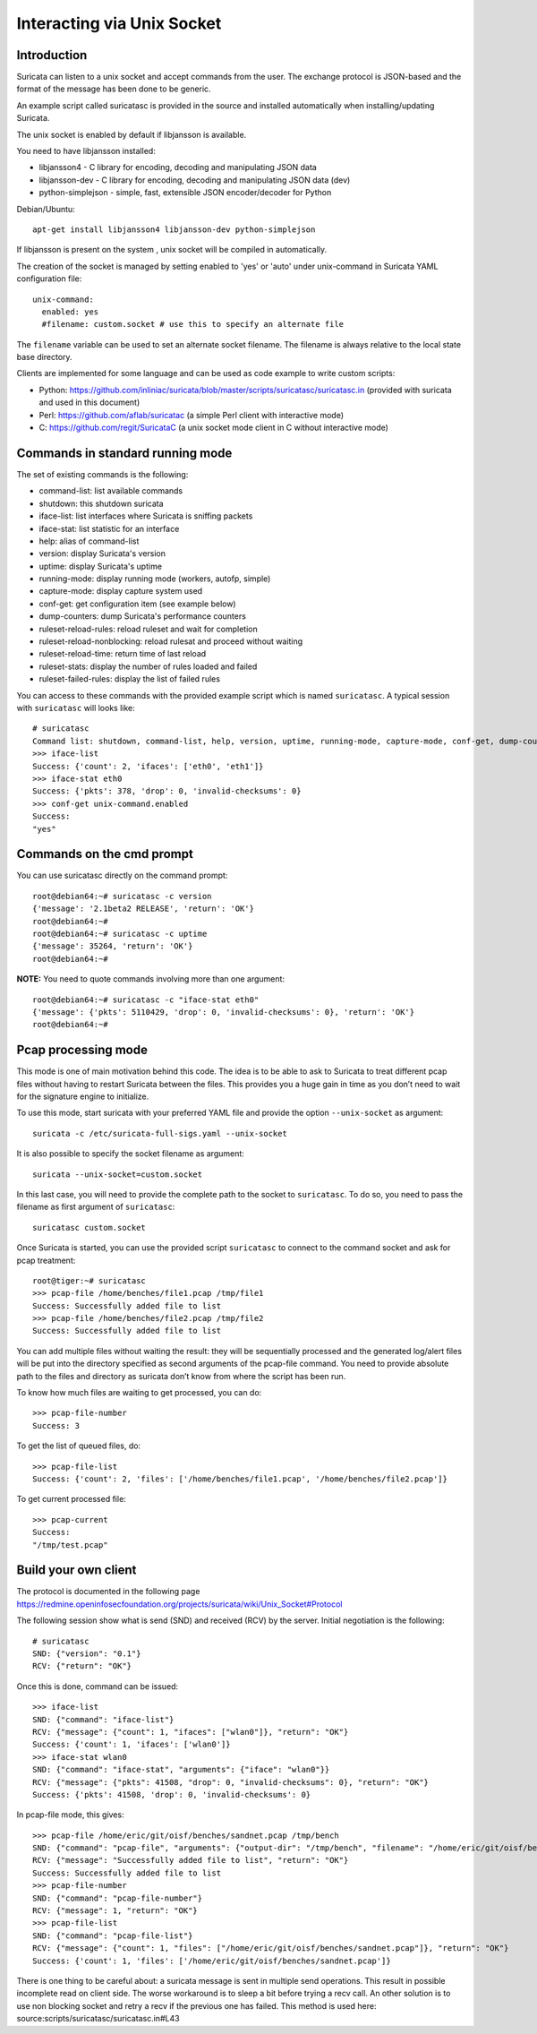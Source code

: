 Interacting via Unix Socket
===========================

Introduction
------------

Suricata can listen to a unix socket and accept commands from the user. The
exchange protocol is JSON-based and the format of the message has been done
to be generic.

An example script called suricatasc is provided in the source and installed
automatically when installing/updating Suricata.

The unix socket is enabled by default if libjansson is available.

You need to have libjansson installed:
  
* libjansson4 - C library for encoding, decoding and manipulating JSON data
* libjansson-dev - C library for encoding, decoding and manipulating JSON data (dev)
* python-simplejson - simple, fast, extensible JSON encoder/decoder for Python
  
Debian/Ubuntu::
  
   apt-get install libjansson4 libjansson-dev python-simplejson

If libjansson is present on the system , unix socket will be compiled
in automatically.

The creation of the socket is managed by setting enabled to 'yes' or 'auto'
under unix-command in Suricata YAML configuration file:
  
::
  
  unix-command:
    enabled: yes
    #filename: custom.socket # use this to specify an alternate file

The ``filename`` variable can be used to set an alternate socket
filename. The filename is always relative to the local state base
directory.

Clients are implemented for some language and can be used as code
example to write custom scripts:

* Python: https://github.com/inliniac/suricata/blob/master/scripts/suricatasc/suricatasc.in (provided with suricata and used in this document)
* Perl: https://github.com/aflab/suricatac (a simple Perl client with interactive mode)
* C: https://github.com/regit/SuricataC (a unix socket mode client in C without interactive mode)

Commands in standard running mode
---------------------------------


The set of existing commands is the following:

* command-list: list available commands
* shutdown: this shutdown suricata
* iface-list: list interfaces where Suricata is sniffing packets
* iface-stat: list statistic for an interface
* help: alias of command-list
* version: display Suricata's version
* uptime: display Suricata's uptime
* running-mode: display running mode (workers, autofp, simple)
* capture-mode: display capture system used
* conf-get: get configuration item (see example below)
* dump-counters: dump Suricata's performance counters
* ruleset-reload-rules: reload ruleset and wait for completion
* ruleset-reload-nonblocking: reload rulesat and proceed without waiting
* ruleset-reload-time: return time of last reload
* ruleset-stats: display the number of rules loaded and failed
* ruleset-failed-rules: display the list of failed rules

You can access to these commands with the provided example script which
is named ``suricatasc``. A typical session with ``suricatasc`` will looks like:
  
::
  
  # suricatasc
  Command list: shutdown, command-list, help, version, uptime, running-mode, capture-mode, conf-get, dump-counters, iface-stat, iface-list, quit
  >>> iface-list
  Success: {'count': 2, 'ifaces': ['eth0', 'eth1']}
  >>> iface-stat eth0
  Success: {'pkts': 378, 'drop': 0, 'invalid-checksums': 0}
  >>> conf-get unix-command.enabled
  Success:
  "yes"

Commands on the cmd prompt
--------------------------

You can use suricatasc directly on the command prompt:
  
::

  
  root@debian64:~# suricatasc -c version
  {'message': '2.1beta2 RELEASE', 'return': 'OK'}
  root@debian64:~# 
  root@debian64:~# suricatasc -c uptime
  {'message': 35264, 'return': 'OK'}
  root@debian64:~#


**NOTE:**
You need to quote commands involving more than one argument:
  
::

  
  root@debian64:~# suricatasc -c "iface-stat eth0"
  {'message': {'pkts': 5110429, 'drop': 0, 'invalid-checksums': 0}, 'return': 'OK'}
  root@debian64:~#


Pcap processing mode
--------------------

This mode is one of main motivation behind this code. The idea is to
be able to ask to Suricata to treat different pcap files without
having to restart Suricata between the files. This provides you a huge
gain in time as you don’t need to wait for the signature engine to
initialize.

To use this mode, start suricata with your preferred YAML file and
provide the option ``--unix-socket`` as argument:
  
::
  
  suricata -c /etc/suricata-full-sigs.yaml --unix-socket

It is also possible to specify the socket filename as argument:
  
::
  
  suricata --unix-socket=custom.socket

In this last case, you will need to provide the complete path to the
socket to ``suricatasc``. To do so, you need to pass the filename as
first argument of ``suricatasc``:
  
::
  
  suricatasc custom.socket

Once Suricata is started, you can use the provided script
``suricatasc`` to connect to the command socket and ask for pcap
treatment:
  
::
  
  root@tiger:~# suricatasc
  >>> pcap-file /home/benches/file1.pcap /tmp/file1
  Success: Successfully added file to list
  >>> pcap-file /home/benches/file2.pcap /tmp/file2
  Success: Successfully added file to list

You can add multiple files without waiting the result: they will be
sequentially processed and the generated log/alert files will be put
into the directory specified as second arguments of the pcap-file
command. You need to provide absolute path to the files and directory
as suricata don’t know from where the script has been run.

To know how much files are waiting to get processed, you can do:
  
::
  
  >>> pcap-file-number
  Success: 3

To get the list of queued files, do:
  
::
  
  >>> pcap-file-list
  Success: {'count': 2, 'files': ['/home/benches/file1.pcap', '/home/benches/file2.pcap']}

To get current processed file:
  
::
  
  >>> pcap-current
  Success:
  "/tmp/test.pcap"

Build your own client
---------------------

The protocol is documented in the following page
https://redmine.openinfosecfoundation.org/projects/suricata/wiki/Unix_Socket#Protocol

The following session show what is send (SND) and received (RCV) by
the server. Initial negotiation is the following:
  
::
  
  # suricatasc
  SND: {"version": "0.1"}
  RCV: {"return": "OK"}

Once this is done, command can be issued:
  
::
  
  >>> iface-list
  SND: {"command": "iface-list"}
  RCV: {"message": {"count": 1, "ifaces": ["wlan0"]}, "return": "OK"}
  Success: {'count': 1, 'ifaces': ['wlan0']}
  >>> iface-stat wlan0
  SND: {"command": "iface-stat", "arguments": {"iface": "wlan0"}}
  RCV: {"message": {"pkts": 41508, "drop": 0, "invalid-checksums": 0}, "return": "OK"}
  Success: {'pkts': 41508, 'drop': 0, 'invalid-checksums': 0}

In pcap-file mode, this gives:
  
::
  
  >>> pcap-file /home/eric/git/oisf/benches/sandnet.pcap /tmp/bench
  SND: {"command": "pcap-file", "arguments": {"output-dir": "/tmp/bench", "filename": "/home/eric/git/oisf/benches/sandnet.pcap"}}
  RCV: {"message": "Successfully added file to list", "return": "OK"}
  Success: Successfully added file to list
  >>> pcap-file-number
  SND: {"command": "pcap-file-number"}
  RCV: {"message": 1, "return": "OK"}
  >>> pcap-file-list
  SND: {"command": "pcap-file-list"}
  RCV: {"message": {"count": 1, "files": ["/home/eric/git/oisf/benches/sandnet.pcap"]}, "return": "OK"}
  Success: {'count': 1, 'files': ['/home/eric/git/oisf/benches/sandnet.pcap']}

There is one thing to be careful about: a suricata message is sent in
multiple send operations. This result in possible incomplete read on
client side. The worse workaround is to sleep a bit before trying a
recv call. An other solution is to use non blocking socket and retry a
recv if the previous one has failed. This method is used here:
source:scripts/suricatasc/suricatasc.in#L43
